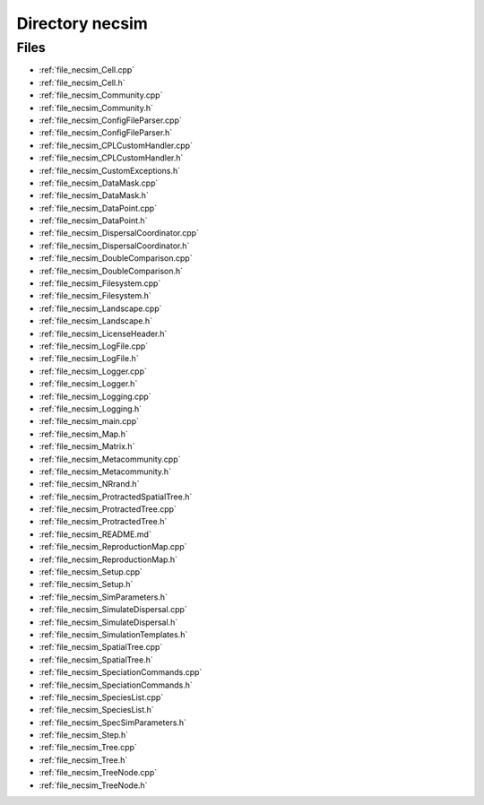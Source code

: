 .. _directory_necsim:


Directory necsim
================



Files
-----

- :ref:`file_necsim_Cell.cpp`
- :ref:`file_necsim_Cell.h`
- :ref:`file_necsim_Community.cpp`
- :ref:`file_necsim_Community.h`
- :ref:`file_necsim_ConfigFileParser.cpp`
- :ref:`file_necsim_ConfigFileParser.h`
- :ref:`file_necsim_CPLCustomHandler.cpp`
- :ref:`file_necsim_CPLCustomHandler.h`
- :ref:`file_necsim_CustomExceptions.h`
- :ref:`file_necsim_DataMask.cpp`
- :ref:`file_necsim_DataMask.h`
- :ref:`file_necsim_DataPoint.cpp`
- :ref:`file_necsim_DataPoint.h`
- :ref:`file_necsim_DispersalCoordinator.cpp`
- :ref:`file_necsim_DispersalCoordinator.h`
- :ref:`file_necsim_DoubleComparison.cpp`
- :ref:`file_necsim_DoubleComparison.h`
- :ref:`file_necsim_Filesystem.cpp`
- :ref:`file_necsim_Filesystem.h`
- :ref:`file_necsim_Landscape.cpp`
- :ref:`file_necsim_Landscape.h`
- :ref:`file_necsim_LicenseHeader.h`
- :ref:`file_necsim_LogFile.cpp`
- :ref:`file_necsim_LogFile.h`
- :ref:`file_necsim_Logger.cpp`
- :ref:`file_necsim_Logger.h`
- :ref:`file_necsim_Logging.cpp`
- :ref:`file_necsim_Logging.h`
- :ref:`file_necsim_main.cpp`
- :ref:`file_necsim_Map.h`
- :ref:`file_necsim_Matrix.h`
- :ref:`file_necsim_Metacommunity.cpp`
- :ref:`file_necsim_Metacommunity.h`
- :ref:`file_necsim_NRrand.h`
- :ref:`file_necsim_ProtractedSpatialTree.h`
- :ref:`file_necsim_ProtractedTree.cpp`
- :ref:`file_necsim_ProtractedTree.h`
- :ref:`file_necsim_README.md`
- :ref:`file_necsim_ReproductionMap.cpp`
- :ref:`file_necsim_ReproductionMap.h`
- :ref:`file_necsim_Setup.cpp`
- :ref:`file_necsim_Setup.h`
- :ref:`file_necsim_SimParameters.h`
- :ref:`file_necsim_SimulateDispersal.cpp`
- :ref:`file_necsim_SimulateDispersal.h`
- :ref:`file_necsim_SimulationTemplates.h`
- :ref:`file_necsim_SpatialTree.cpp`
- :ref:`file_necsim_SpatialTree.h`
- :ref:`file_necsim_SpeciationCommands.cpp`
- :ref:`file_necsim_SpeciationCommands.h`
- :ref:`file_necsim_SpeciesList.cpp`
- :ref:`file_necsim_SpeciesList.h`
- :ref:`file_necsim_SpecSimParameters.h`
- :ref:`file_necsim_Step.h`
- :ref:`file_necsim_Tree.cpp`
- :ref:`file_necsim_Tree.h`
- :ref:`file_necsim_TreeNode.cpp`
- :ref:`file_necsim_TreeNode.h`


